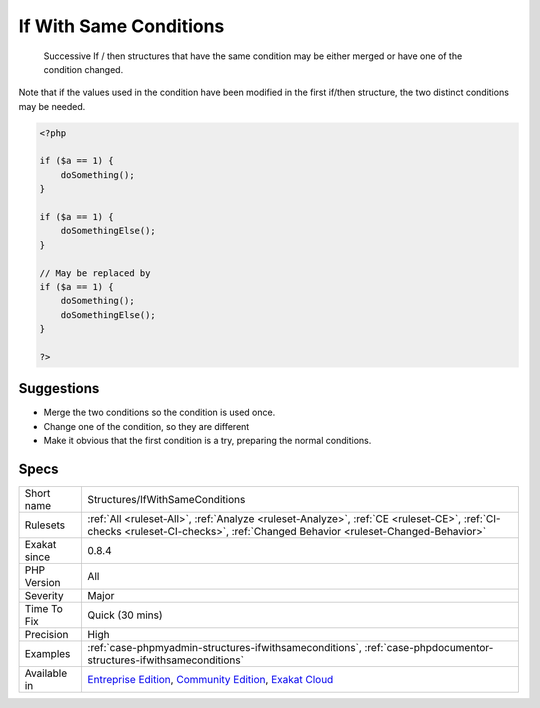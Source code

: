 .. _structures-ifwithsameconditions:

.. _if-with-same-conditions:

If With Same Conditions
+++++++++++++++++++++++

  Successive If / then structures that have the same condition may be either merged or have one of the condition changed. 
Note that if the values used in the condition have been modified in the first if/then structure, the two distinct conditions may be needed.

.. code-block:: php
   
   <?php
   
   if ($a == 1) {
       doSomething();
   }
   
   if ($a == 1) {
       doSomethingElse();
   }
   
   // May be replaced by 
   if ($a == 1) {
       doSomething();
       doSomethingElse();
   }
   
   ?>

Suggestions
___________

* Merge the two conditions so the condition is used once.
* Change one of the condition, so they are different
* Make it obvious that the first condition is a try, preparing the normal conditions.




Specs
_____

+--------------+-----------------------------------------------------------------------------------------------------------------------------------------------------------------------------------------+
| Short name   | Structures/IfWithSameConditions                                                                                                                                                         |
+--------------+-----------------------------------------------------------------------------------------------------------------------------------------------------------------------------------------+
| Rulesets     | :ref:`All <ruleset-All>`, :ref:`Analyze <ruleset-Analyze>`, :ref:`CE <ruleset-CE>`, :ref:`CI-checks <ruleset-CI-checks>`, :ref:`Changed Behavior <ruleset-Changed-Behavior>`            |
+--------------+-----------------------------------------------------------------------------------------------------------------------------------------------------------------------------------------+
| Exakat since | 0.8.4                                                                                                                                                                                   |
+--------------+-----------------------------------------------------------------------------------------------------------------------------------------------------------------------------------------+
| PHP Version  | All                                                                                                                                                                                     |
+--------------+-----------------------------------------------------------------------------------------------------------------------------------------------------------------------------------------+
| Severity     | Major                                                                                                                                                                                   |
+--------------+-----------------------------------------------------------------------------------------------------------------------------------------------------------------------------------------+
| Time To Fix  | Quick (30 mins)                                                                                                                                                                         |
+--------------+-----------------------------------------------------------------------------------------------------------------------------------------------------------------------------------------+
| Precision    | High                                                                                                                                                                                    |
+--------------+-----------------------------------------------------------------------------------------------------------------------------------------------------------------------------------------+
| Examples     | :ref:`case-phpmyadmin-structures-ifwithsameconditions`, :ref:`case-phpdocumentor-structures-ifwithsameconditions`                                                                       |
+--------------+-----------------------------------------------------------------------------------------------------------------------------------------------------------------------------------------+
| Available in | `Entreprise Edition <https://www.exakat.io/entreprise-edition>`_, `Community Edition <https://www.exakat.io/community-edition>`_, `Exakat Cloud <https://www.exakat.io/exakat-cloud/>`_ |
+--------------+-----------------------------------------------------------------------------------------------------------------------------------------------------------------------------------------+


